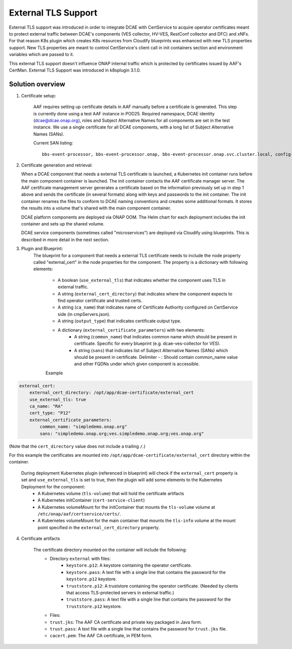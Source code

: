 .. This work is licensed under a Creative Commons Attribution 4.0 International License.
.. http://creativecommons.org/licenses/by/4.0

External TLS Support
===========

External TLS support was introduced in order to integrate DCAE with CertService to acquire operator certificates meant to protect external traffic between DCAE's components (VES collector, HV-VES, RestConf collector and DFC) and xNFs. For that reason K8s plugin which creates K8s resources from Cloudify blueprints was enhanced with new TLS properties support. New TLS properties are meant to control CertService's client call in init containers section and environment variables which are passed to it.

This external TLS support doesn't influence ONAP internal traffic which is protected by certificates issued by AAF's CertMan. External TLS Support was introduced in k8splugin 3.1.0.

Solution overview
-----------------
1. Certificate setup:

    AAF requires setting up certificate details in AAF manually before a certificate is generated.
    This step is currently done using a test AAF instance in POD25.
    Required namespace,  DCAE identity (dcae@dcae.onap.org), roles and Subject Alternative Names for all components are set in the test instance.
    We use a single certificate for all DCAE components, with a long list of Subject Alternative Names (SANs).

    Current SAN listing::

        bbs-event-processor, bbs-event-processor.onap, bbs-event-processor.onap.svc.cluster.local, config-binding-service, config-binding-service.onap, config-binding-service.onap.svc.cluster.local, dcae-cloudify-manager, dcae-cloudify-manager.onap, dcae-cloudify-manager.onap.svc.cluster.local, dcae-datafile-collector, dcae-datafile-collector.onap, dcae-datafile-collector.onap.svc.cluster.local, dcae-hv-ves-collector, dcae-hv-ves-collector.onap, dcae-hv-ves-collector.onap.svc.cluster.local, dcae-pm-mapper, dcae-pm-mapper.onap, dcae-pm-mapper.onap.svc.cluster.local, dcae-prh, dcae-prh.onap, dcae-prh.onap.svc.cluster.local, dcae-tca-analytics, dcae-tca-analytics.onap, dcae-tca-analytics.onap.svc.cluster.local, dcae-ves-collector, dcae-ves-collector.onap, dcae-ves-collector.onap.svc.cluster.local, deployment-handler, deployment-handler.onap, deployment-handler.onap.svc.cluster.local, holmes-engine-mgmt, holmes-engine-mgmt.onap, holmes-engine-mgmt.onap.svc.cluster.local, holmes-rule-mgmt, holmes-rules-mgmt.onap, holmes-rules-mgmt.onap.svc.cluster.local, inventory, inventory.onap, inventory.onap.svc.cluster.local, policy-handler, policy-handler.onap, policy-handler.onap.svc.cluster.local

2. Certificate generation and retrieval:

   When a DCAE component that needs a external TLS certificate is launched, a Kubernetes init container runs before the main
   component container is launched.  The init container contacts the AAF certificate manager server.  The AAF certificate
   management server generates a certificate based on the information previously set up in step 1 above and sends the certificate
   (in several formats) along with keys and passwords to the init container.  The init container renames the files to conform to
   DCAE naming conventions and creates some additional formats.  It stores the results into a volume that's shared with
   the main component container.

   DCAE platform components are deployed via ONAP OOM.  The Helm chart for each deployment includes the init container
   and sets up the shared volume.

   DCAE service components (sometimes called "microservices") are deployed via Cloudify using blueprints.  This is described
   in more detail in the next section.

3. Plugin and Blueprint:
    The blueprint for a component that needs a external TLS certificate needs to include the node property called "external_cert" in
    the node properties for the component. The property is a dictionary with following elements:

        * A boolean (``use_external_tls``) that indicates whether the component uses TLS in external traffic.
        * A string (``external_cert_directory``) that indicates where the component expects to find  operator certificate and trusted certs.
        * A string (``ca_name``) that indicates name of Certificate Authority configured on CertService side (in cmpServers.json).
        * A string (``output_type``) that indicates certificate output type.
        * A dictionary (``external_certificate_parameters``) with two elements:
            * A string (``common_name``) that indicates common name which should be present in certificate. Specific for every blueprint (e.g. dcae-ves-collector for VES).
            * A string (``sans``) that indicates list of Subject Alternative Names (SANs) which should be present in certificate. Delimiter - : Should contain common_name value and other FQDNs under which given component is accessible.
        Example

.. code-block:: yaml

        external_cert:
            external_cert_directory: /opt/app/dcae-certificate/external_cert
            use_external_tls: true
            ca_name: "RA"
            cert_type: "P12"
            external_certificate_parameters:
                common_name: "simpledemo.onap.org"
                sans: "simpledemo.onap.org;ves.simpledemo.onap.org;ves.onap.org"

(Note that the ``cert_directory`` value does not include a trailing ``/``.)

For this example the certificates are mounted into ``/opt/app/dcae-certificate/external_cert`` directory within the container.

    During deployment Kubernetes plugin (referenced in blueprint) will check if the ``external_cert`` property is set and ``use_external_tls`` is set to true, then the plugin will add some elements to the Kubernetes Deployment for the component:
          * A Kubernetes volume (``tls-volume``) that will hold the certificate artifacts
          * A Kubernetes initContainer (``cert-service-client``)
          * A Kubernetes volumeMount for the initContainer that mounts the ``tls-volume`` volume at ``/etc/onap/aaf/certservice/certs/``.
          * A Kubernetes volumeMount for the main container that mounts the ``tls-info`` volume at the mount point specified in the ``external_cert_directory`` property.

4. Certificate artifacts

    The certificate directory mounted on the container will include the following:
        * Directory ``external`` with files:
            * ``keystore.p12``: A keystore containing the operator certificate.
            * ``keystore.pass``: A text file with a single line that contains the password for the ``keystore.p12`` keystore.
            * ``truststore.p12``: A truststore containing the operator certificate.  (Needed by clients that access TLS-protected servers in external traffic.)
            * ``truststore.pass``: A text file with a single line that contains the password for the ``truststore.p12`` keystore.
        * Files: 
        * ``trust.jks``: The AAF CA certificate and private key packaged in Java form.
        * ``trust.pass``: A text file with a single line that contains the password for ``trust.jks`` file.
        * ``cacert.pem``: The AAF CA certificate, in PEM form.
